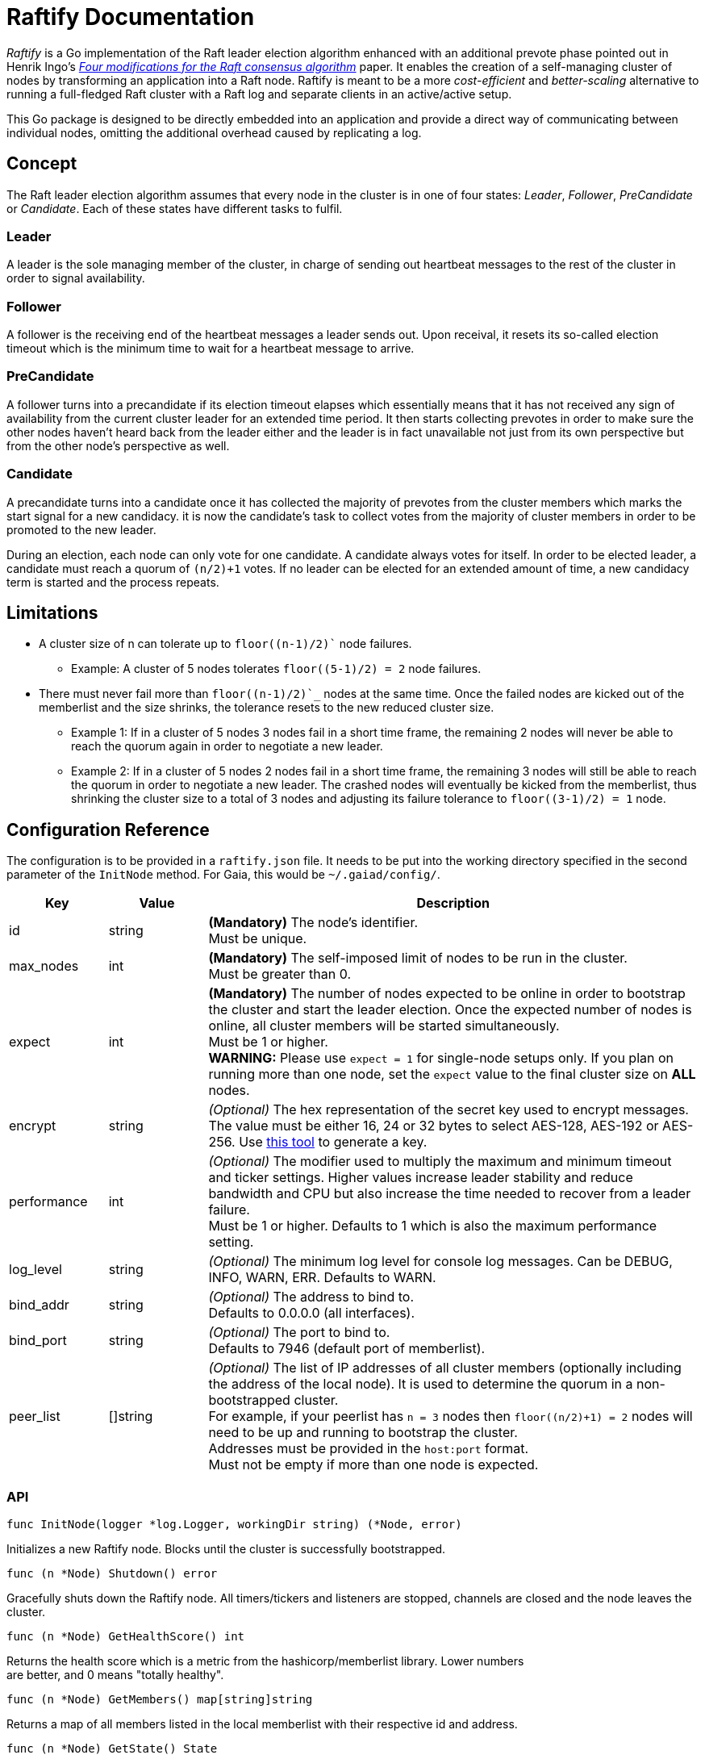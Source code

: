 :hardbreaks:

= Raftify Documentation

_Raftify_ is a Go implementation of the Raft leader election algorithm enhanced with an additional prevote phase pointed out in Henrik Ingo’s https://openlife.cc/system/files/4-modifications-for-Raft-consensus.pdf[_Four modifications for the Raft consensus algorithm_] paper. It enables the creation of a self-managing cluster of nodes by transforming an application into a Raft node. Raftify is meant to be a more _cost-efficient_ and _better-scaling_ alternative to running a full-fledged Raft cluster with a Raft log and separate clients in an active/active setup.

This Go package is designed to be directly embedded into an application and provide a direct way of communicating between individual nodes, omitting the additional overhead caused by replicating a log.

== Concept

The Raft leader election algorithm assumes that every node in the cluster is in one of four states: _Leader_, _Follower_, _PreCandidate_ or _Candidate_. Each of these states have different tasks to fulfil.

=== Leader

A leader is the sole managing member of the cluster, in charge of sending out heartbeat messages to the rest of the cluster in order to signal availability.

=== Follower

A follower is the receiving end of the heartbeat messages a leader sends out. Upon receival, it resets its so-called election timeout which is the minimum time to wait for a heartbeat message to arrive.

=== PreCandidate

A follower turns into a precandidate if its election timeout elapses which essentially means that it has not received any sign of availability from the current cluster leader for an extended time period. It then starts collecting prevotes in order to make sure the other nodes haven’t heard back from the leader either and the leader is in fact unavailable not just from its own perspective but from the other node’s perspective as well.

=== Candidate

A precandidate turns into a candidate once it has collected the majority of prevotes from the cluster members which marks the start signal for a new candidacy. it is now the candidate’s task to collect votes from the majority of cluster members in order to be promoted to the new leader.

During an election, each node can only vote for one candidate. A candidate always votes for itself. In order to be elected leader, a candidate must reach a quorum of `(n/2)+1` votes. If no leader can be elected for an extended amount of time, a new candidacy term is started and the process repeats.

== Limitations

* A cluster size of n can tolerate up to `floor((n-1)/2)`` node failures.
** Example: A cluster of 5 nodes tolerates `floor((5-1)/2) = 2` node failures.
* There must never fail more than `floor((n-1)/2)`_` nodes at the same time. Once the failed nodes are kicked out of the memberlist and the size shrinks, the tolerance resets to the new reduced cluster size.
** Example 1: If in a cluster of 5 nodes 3 nodes fail in a short time frame, the remaining 2 nodes will never be able to reach the quorum again in order to negotiate a new leader.
** Example 2: If in a cluster of 5 nodes 2 nodes fail in a short time frame, the remaining 3 nodes will still be able to reach the quorum in order to negotiate a new leader. The crashed nodes will eventually be kicked from the memberlist, thus shrinking the cluster size to a total of 3 nodes and adjusting its failure tolerance to `floor((3-1)/2) = 1` node.

== Configuration Reference

The configuration is to be provided in a `raftify.json` file. It needs to be put into the working directory specified in the second parameter of the `InitNode` method. For Gaia, this would be `~/.gaiad/config/`.

[cols="1,1,5"]
|===
|Key|Value|Description

|id|string|*(Mandatory)* The node’s identifier.
Must be unique.

|max_nodes|int|*(Mandatory)* The self-imposed limit of nodes to be run in the cluster.
Must be greater than 0.

|expect|int|*(Mandatory)* The number of nodes expected to be online in order to bootstrap the cluster and start the leader election. Once the expected number of nodes is online, all cluster members will be started simultaneously.
Must be 1 or higher.
*WARNING:* Please use `expect = 1` for single-node setups only. If you plan on running more than one node, set the `expect` value to the final cluster size on **ALL** nodes. 

|encrypt|string|_(Optional)_ The hex representation of the secret key used to encrypt messages.
The value must be either 16, 24 or 32 bytes to select AES-128, AES-192 or AES-256. Use https://www.browserling.com/tools/random-bytes[this tool] to generate a key.

|performance|int|_(Optional)_ The modifier used to multiply the maximum and minimum timeout and ticker settings. Higher values increase leader stability and reduce bandwidth and CPU but also increase the time needed to recover from a leader failure.
Must be 1 or higher. Defaults to 1 which is also the maximum performance setting.

|log_level|string|_(Optional)_ The minimum log level for console log messages. Can be DEBUG, INFO, WARN, ERR. Defaults to WARN.

|bind_addr|string|_(Optional)_ The address to bind to.
Defaults to 0.0.0.0 (all interfaces).

|bind_port|string|_(Optional)_ The port to bind to.
Defaults to 7946 (default port of memberlist).

|peer_list|[]string|_(Optional)_ The list of IP addresses of all cluster members (optionally including the address of the local node). It is used to determine the quorum in a non-bootstrapped cluster.
For example, if your peerlist has `n = 3` nodes then `floor((n/2)+1) = 2` nodes will need to be up and running to bootstrap the cluster.
Addresses must be provided in the `host:port` format.
Must not be empty if more than one node is expected.

|===

=== API

[source,go]
----
func InitNode(logger *log.Logger, workingDir string) (*Node, error)
----

Initializes a new Raftify node. Blocks until the cluster is successfully bootstrapped.

[source,go]
----
func (n *Node) Shutdown() error
----

Gracefully shuts down the Raftify node. All timers/tickers and listeners are stopped, channels are closed and the node leaves the cluster.

[source,go]
----
func (n *Node) GetHealthScore() int
----

Returns the health score which is a metric from the hashicorp/memberlist library. Lower numbers
are better, and 0 means "totally healthy".

[source,go]
----
func (n *Node) GetMembers() map[string]string
----

Returns a map of all members listed in the local memberlist with their respective id and address.

[source,go]
----
func (n *Node) GetState() State
----

Returns the node's current state which is either Leader, Follower, PreCandidate or Candidate.
